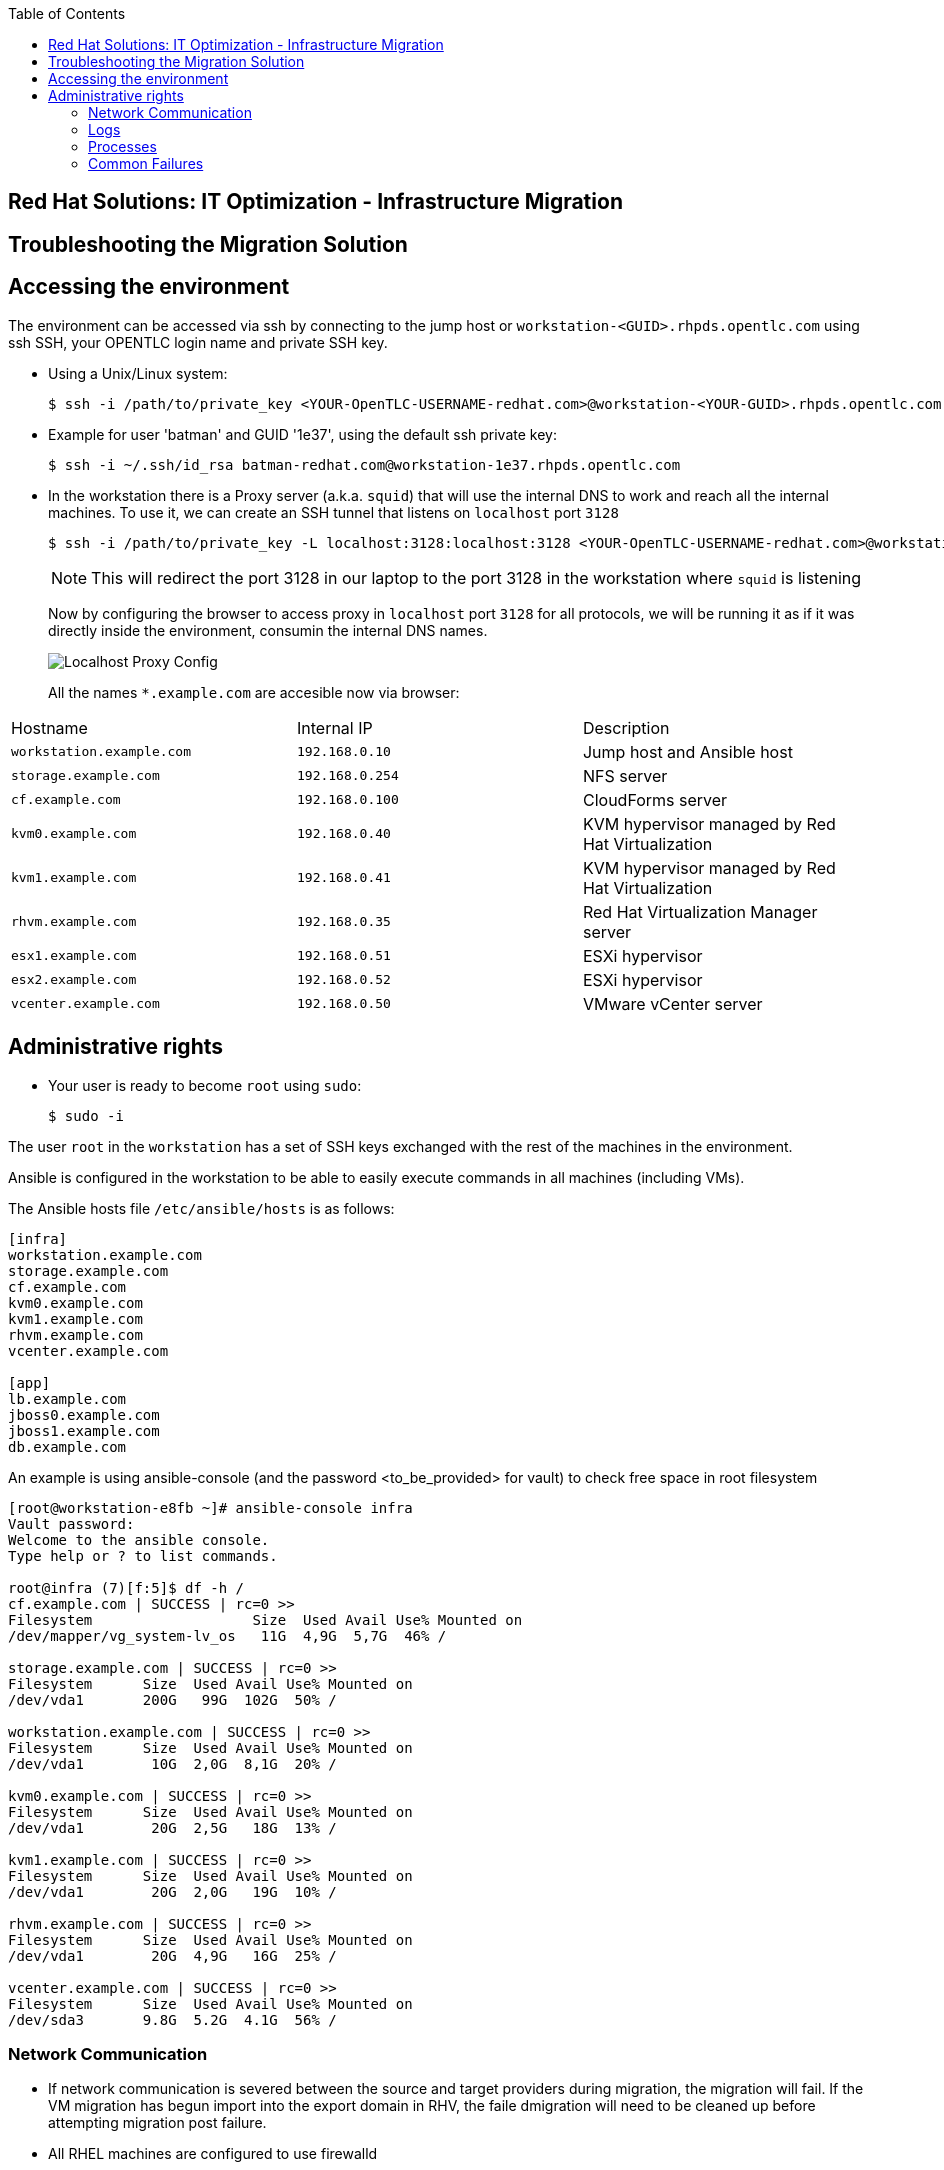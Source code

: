 :scrollbar:
:data-uri:
:toc2:
:imagesdir: images

== Red Hat Solutions: IT Optimization - Infrastructure Migration

== Troubleshooting the Migration Solution

== Accessing the environment

The environment can be accessed via ssh by connecting to the jump host or  `workstation-<GUID>.rhpds.opentlc.com` using ssh SSH, your OPENTLC login name and private SSH key.

* Using a Unix/Linux system:
+
----
$ ssh -i /path/to/private_key <YOUR-OpenTLC-USERNAME-redhat.com>@workstation-<YOUR-GUID>.rhpds.opentlc.com
----

* Example for user 'batman' and GUID '1e37', using the default ssh private key:
+
----
$ ssh -i ~/.ssh/id_rsa batman-redhat.com@workstation-1e37.rhpds.opentlc.com
----

* In the workstation there is a Proxy server (a.k.a. `squid`) that will use the internal DNS to work and reach all the internal machines. To use it, we can create an SSH tunnel that listens on `localhost` port `3128`
+
----
$ ssh -i /path/to/private_key -L localhost:3128:localhost:3128 <YOUR-OpenTLC-USERNAME-redhat.com>@workstation-<YOUR-GUID>.rhpds.opentlc.com
----
+ 
[NOTE]
This will redirect the port 3128 in our laptop to the port 3128 in the workstation where `squid` is listening
+
Now by configuring the browser to access proxy in `localhost` port `3128` for all protocols, we will be running it as if it was directly inside the environment, consumin the internal DNS names.
+
image::localhost_proxy_config.png[Localhost Proxy Config]
+
All the names `*.example.com` are accesible now via browser:
[cols="1,1,2",options="header"]
|=======
| Hostname | Internal IP | Description
|`workstation.example.com` |`192.168.0.10` | Jump host and Ansible host
|`storage.example.com` |`192.168.0.254` | NFS server
|`cf.example.com` |`192.168.0.100` |  CloudForms server
|`kvm0.example.com` |`192.168.0.40` | KVM hypervisor managed by Red Hat Virtualization
|`kvm1.example.com` |`192.168.0.41` | KVM hypervisor managed by Red Hat Virtualization
|`rhvm.example.com` |`192.168.0.35` | Red Hat Virtualization Manager server
|`esx1.example.com` |`192.168.0.51` | ESXi hypervisor
|`esx2.example.com` |`192.168.0.52` | ESXi hypervisor
|`vcenter.example.com` |`192.168.0.50` |VMware vCenter server
|=======

== Administrative rights

* Your user is ready to become `root` using `sudo`:
+
----
$ sudo -i
----

The user `root` in the `workstation` has a set of SSH keys exchanged with the rest of the machines in the environment.

Ansible is configured in the workstation to be able to easily execute commands in all machines (including VMs).

The Ansible hosts file `/etc/ansible/hosts` is as follows: 

----
[infra]
workstation.example.com
storage.example.com
cf.example.com
kvm0.example.com
kvm1.example.com
rhvm.example.com
vcenter.example.com

[app]
lb.example.com
jboss0.example.com
jboss1.example.com
db.example.com
----

An example is using ansible-console (and the password <to_be_provided> for vault) to check free space in root filesystem

----
[root@workstation-e8fb ~]# ansible-console infra
Vault password: 
Welcome to the ansible console.
Type help or ? to list commands.

root@infra (7)[f:5]$ df -h /
cf.example.com | SUCCESS | rc=0 >>
Filesystem                   Size  Used Avail Use% Mounted on
/dev/mapper/vg_system-lv_os   11G  4,9G  5,7G  46% /

storage.example.com | SUCCESS | rc=0 >>
Filesystem      Size  Used Avail Use% Mounted on
/dev/vda1       200G   99G  102G  50% /

workstation.example.com | SUCCESS | rc=0 >>
Filesystem      Size  Used Avail Use% Mounted on
/dev/vda1        10G  2,0G  8,1G  20% /

kvm0.example.com | SUCCESS | rc=0 >>
Filesystem      Size  Used Avail Use% Mounted on
/dev/vda1        20G  2,5G   18G  13% /

kvm1.example.com | SUCCESS | rc=0 >>
Filesystem      Size  Used Avail Use% Mounted on
/dev/vda1        20G  2,0G   19G  10% /

rhvm.example.com | SUCCESS | rc=0 >>
Filesystem      Size  Used Avail Use% Mounted on
/dev/vda1        20G  4,9G   16G  25% /

vcenter.example.com | SUCCESS | rc=0 >>
Filesystem      Size  Used Avail Use% Mounted on
/dev/sda3       9.8G  5.2G  4.1G  56% /
----

=== Network Communication

* If network communication is severed between the source and target providers during migration, the migration will fail.  If the VM migration has begun import into the export domain in RHV, the faile dmigration will need to be cleaned up before attempting migration post failure.

* All RHEL machines are configured to use firewalld

=== Logs 
. The conversion log is stored in /tmp on conversion host.
+
[NOTE]
On earlier conversion host configurations, logs can be found in /var/log/vdsm/import/
+
. On the MiQ/CloudForms appliance, logs are located under /var/www/miq/vmdb/log/automation.log

=== Processes
. Infrastructure Migration uses virt-v2v to perform VM migrations from source to target.  This process runs on the RHV conversion host and is part of virt-v2v-wrapper.py.  https://github.com/oVirt/ovirt-ansible-v2v-conversion-host/blob/master/files/virt-v2v-wrapper.py

.. The launch of virt-v2v-wrapper.py is done through SSH, directly from CloudForms, using the net-ssh gem. The wrapper input is passed as standard input through the SSH channel and the output is collected. The wrapper immediately returns, so the SSH connection is short and less prone to network issues.

.. Currently, CloudForms leverages the host credentials, that have to be provided through the WebUI: Infrastructure > Hosts > Configuration > Edit this host. These credentials are used to initiate the SSH channel. We use the root user account, as it is required to run the wrapper.

=== Common Failures
. Incorrect infrastructure mappings
. RHV host credentials not set in MiQ/CloudForms
. Incorrect attributes for import .csv file



